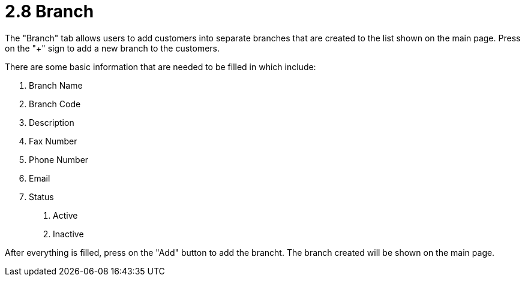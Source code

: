 [#h3_customer_maintenance_branch]
= 2.8 Branch

The "Branch" tab allows users to add customers into separate branches that are created to the list shown on the main page. Press on the "+" sign to add a new branch to the customers. 

There are some basic information that are needed to be filled in which include:

1. Branch Name
2. Branch Code
3. Description
4. Fax Number
5. Phone Number
6. Email
7. Status
    a. Active
    b. Inactive

After everything is filled, press on the "Add" button to add the brancht. The branch created will be shown on the main page. 
